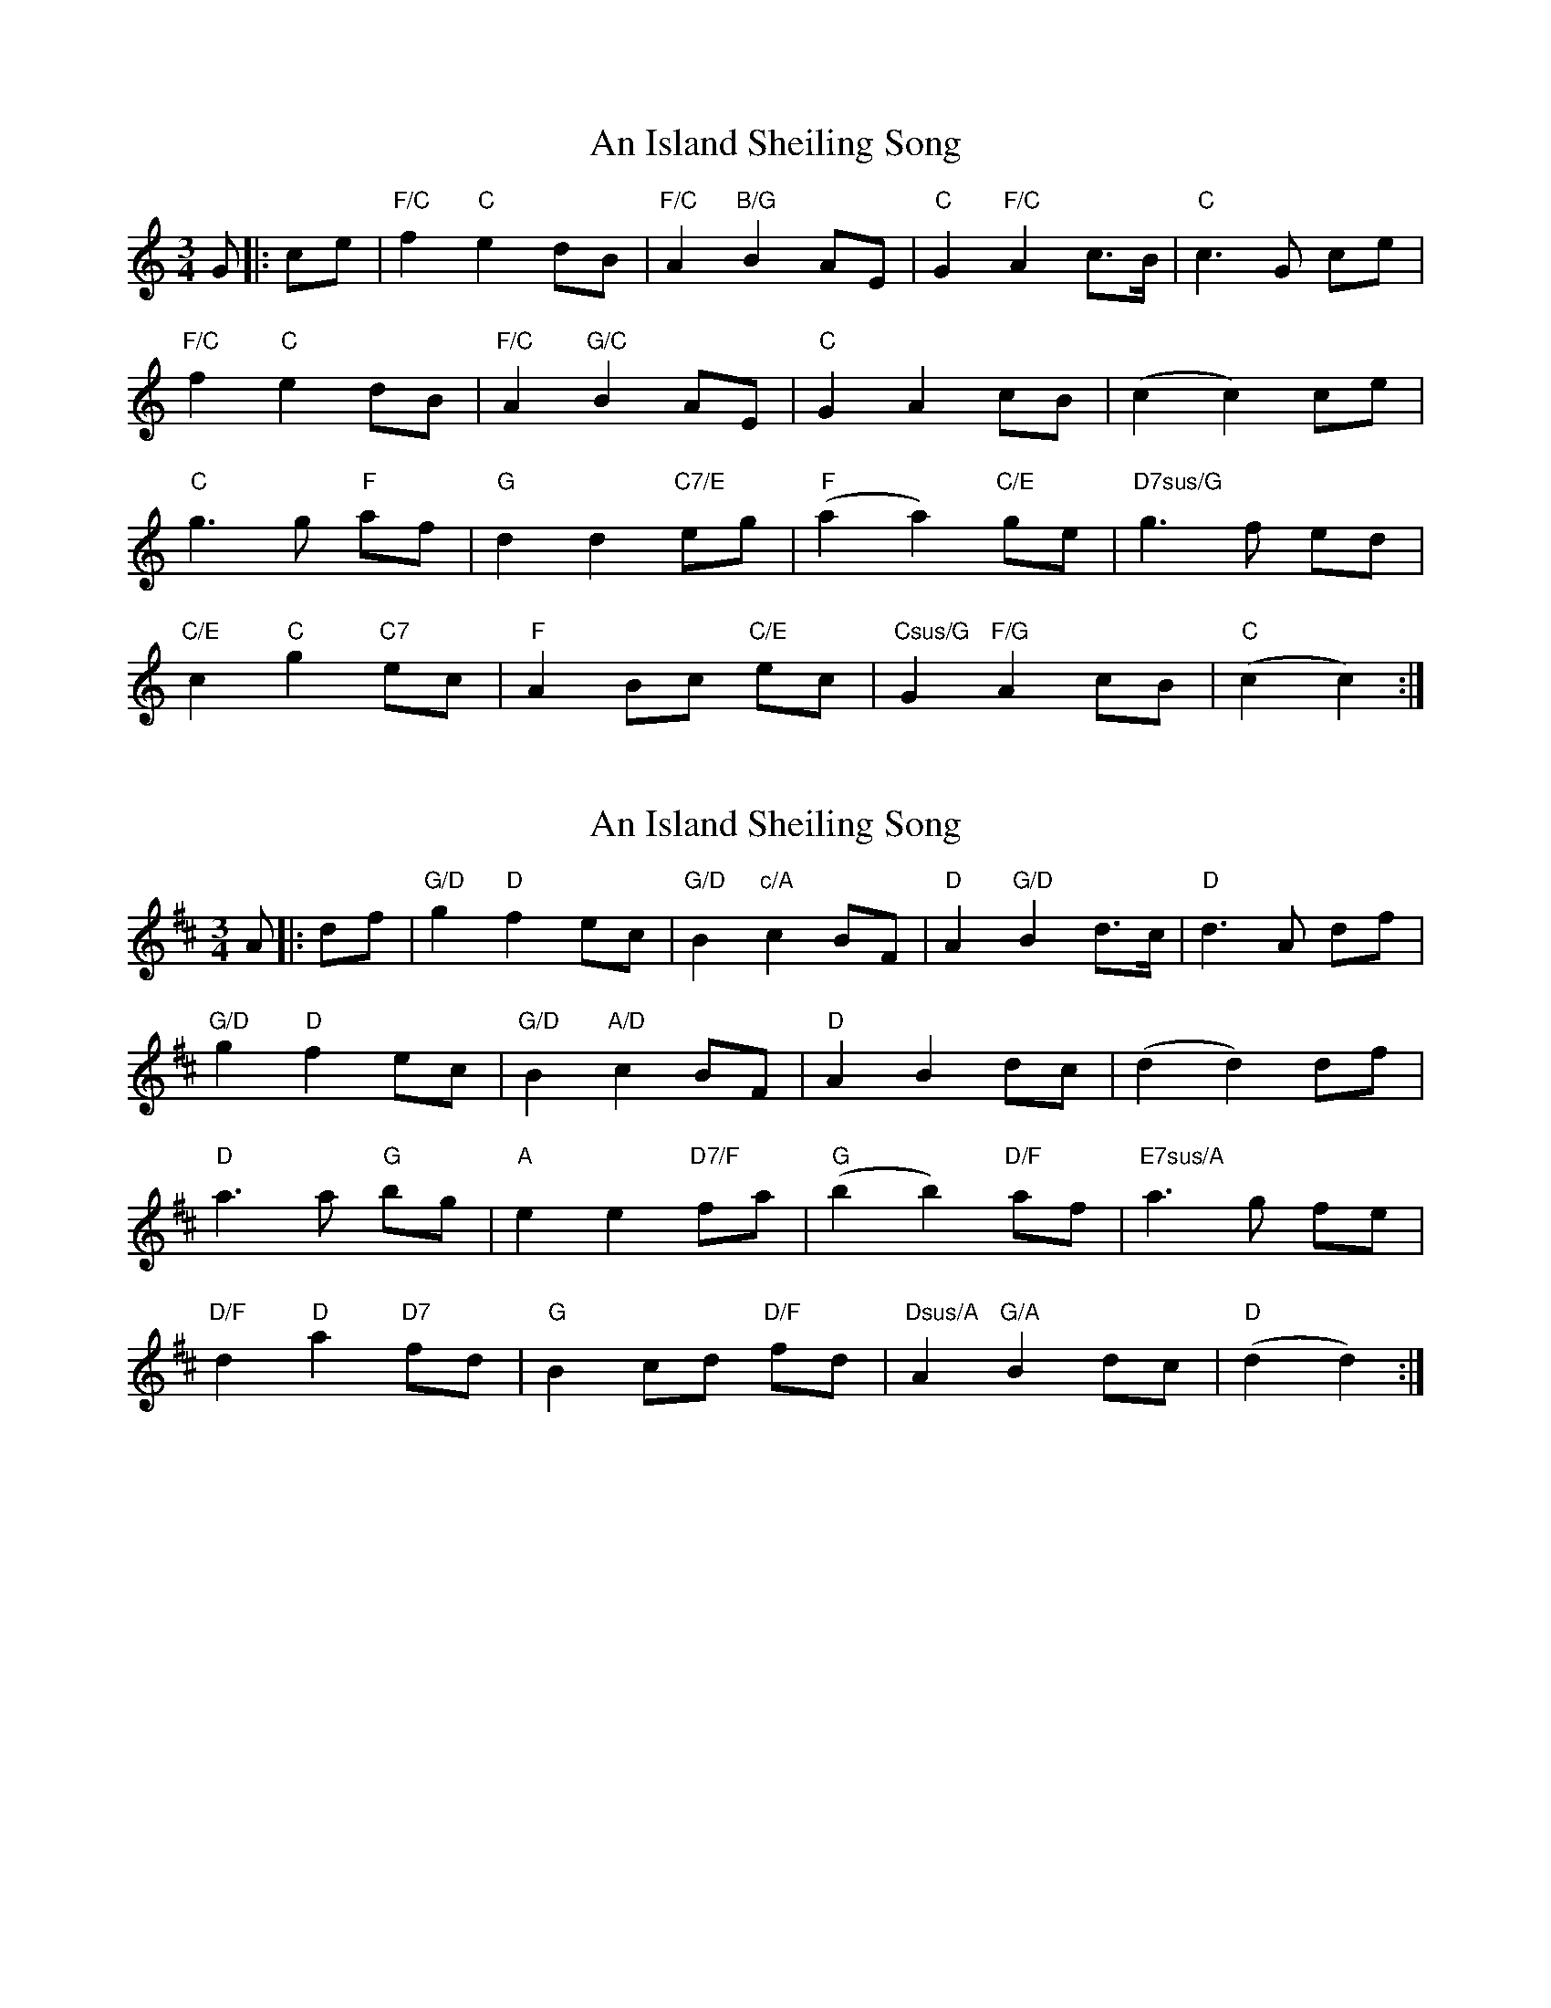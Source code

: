 X: 1
T: An Island Sheiling Song
Z: JACKB
S: https://thesession.org/tunes/7601#setting7601
R: waltz
M: 3/4
L: 1/8
K: Cmaj
G|:ce |"F/C" f2 "C"e2 dB | "F/C"A2 "B/G"B2 AE | "C"G2 "F/C"A2 c>B | "C"c3G ce |
"F/C"f2 "C"e2 dB | "F/C"A2 "G/C"B2 AE | "C"G2 A2 cB | (c2 c2) ce |
"C"g3g "F"af | "G"d2 d2 "C7/E"eg | "F"(a2 a2) "C/E"ge | "D7sus/G"g3f ed |
"C/E"c2 "C"g2 "C7"ec | "F"A2 Bc "C/E"ec | "Csus/G"G2 "F/G"A2 cB | "C"(c2 c2) :|
X: 2
T: An Island Sheiling Song
Z: JACKB
S: https://thesession.org/tunes/7601#setting23141
R: waltz
M: 3/4
L: 1/8
K: Dmaj
A|:df |"G/D" g2 "D"f2 ec | "G/D"B2 "c/A"c2 BF | "D"A2 "G/D"B2 d>c | "D"d3A df |
"G/D"g2 "D"f2 ec | "G/D"B2 "A/D"c2 BF | "D"A2 B2 dc | (d2 d2) df |
"D"a3a "G"bg | "A"e2 e2 "D7/F"fa | "G"(b2 b2) "D/F"af | "E7sus/A"a3g fe |
"D/F"d2 "D"a2 "D7"fd | "G"B2 cd "D/F"fd | "Dsus/A"A2 "G/A"B2 dc | "D"(d2 d2) :|
